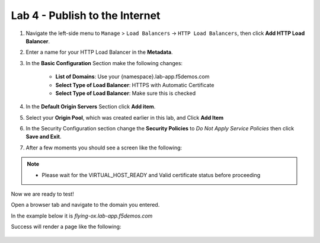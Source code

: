Lab 4 - Publish to the Internet
===============================

#. Navigate the left-side menu to ``Manage`` > ``Load Balancers`` -> ``HTTP Load Balancers``, then click **Add HTTP Load Balancer**.

   .. image:: ../images/m-add-http.png
   
#. Enter a name for your HTTP Load Balancer in the **Metadata**.

   .. image:: ../images/m-http-name.png

#. In the **Basic Configuration** Section make the following changes:

    - **List of Domains**: Use your {namespace}.lab-app.f5demos.com
    - **Select Type of Load Balancer**: HTTPS with Automatic Certificate
    - **Select Type of Load Balancer**: Make sure this is checked

   .. image:: ../images/m-http-basic.png
      :width: 800px

#. In the **Default Origin Servers** Section click **Add item**.

   .. image:: ../images/m-add-origin-server.png
      :width: 800px

#. Select your **Origin Pool**, which was created earlier in this lab, and Click **Add Item**

   .. image:: ../images/m-select-origin-pool.png
      :width: 800px

#. In the Security Configuration section change the **Security Policies** to *Do Not Apply Service Policies* then click **Save and Exit**.

   .. image:: ../images/m-security-configuration.png
      :width: 800px
   
#. After a few moments you should see a screen like the following:

   .. image:: ../images/m-http-status.png
      :width: 800px

.. note::
  - Please wait for the VIRTUAL_HOST_READY and Valid certificate status before proceeding

Now we are ready to test!

Open a browser tab and navigate to the domain you entered. 

In the example below it is *flying-ox.lab-app.f5demos.com*

Success will render a page like the following:

   .. image:: ../images/websrv_output.png
      :width: 800px

